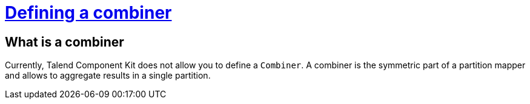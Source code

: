= xref:component-combiner.adoc[Defining a combiner]
:page-partial:

== What is a combiner

Currently, Talend Component Kit does not allow you to define a `Combiner`.
A combiner is the symmetric part of a partition mapper and allows to aggregate results in a single partition.
